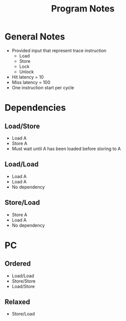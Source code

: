 #+TITLE: Program Notes
* General Notes
- Provided input that represent trace instruction
  - Load
  - Store
  - Lock
  - Unlock
- Hit latency = 10
- Miss latency = 100
- One instruction start per cycle
* Dependencies
** Load/Store
- Load A
- Store A
- Must wait until A has been loaded before storing to A
** Load/Load
- Load A
- Load A
- No dependency
** Store/Load
- Store A
- Load A
- No dependency
* PC
** Ordered
- Load/Load
- Store/Store
- Load/Store
** Relaxed
- Store/Load
